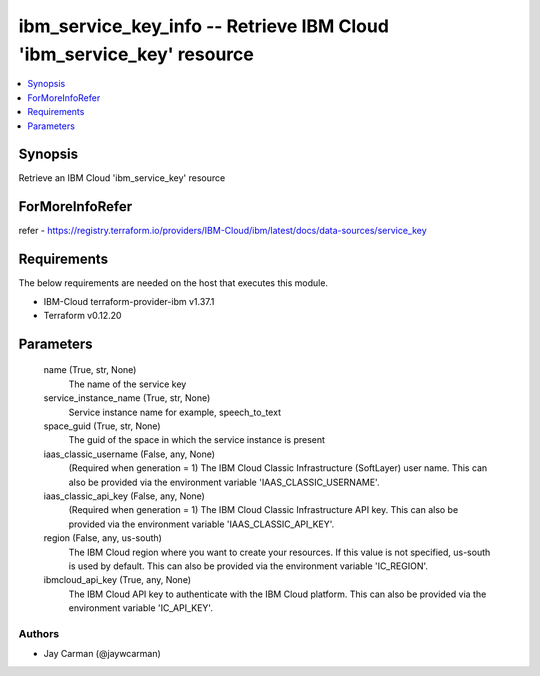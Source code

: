 
ibm_service_key_info -- Retrieve IBM Cloud 'ibm_service_key' resource
=====================================================================

.. contents::
   :local:
   :depth: 1


Synopsis
--------

Retrieve an IBM Cloud 'ibm_service_key' resource


ForMoreInfoRefer
----------------
refer - https://registry.terraform.io/providers/IBM-Cloud/ibm/latest/docs/data-sources/service_key

Requirements
------------
The below requirements are needed on the host that executes this module.

- IBM-Cloud terraform-provider-ibm v1.37.1
- Terraform v0.12.20



Parameters
----------

  name (True, str, None)
    The name of the service key


  service_instance_name (True, str, None)
    Service instance name for example, speech_to_text


  space_guid (True, str, None)
    The guid of the space in which the service instance is present


  iaas_classic_username (False, any, None)
    (Required when generation = 1) The IBM Cloud Classic Infrastructure (SoftLayer) user name. This can also be provided via the environment variable 'IAAS_CLASSIC_USERNAME'.


  iaas_classic_api_key (False, any, None)
    (Required when generation = 1) The IBM Cloud Classic Infrastructure API key. This can also be provided via the environment variable 'IAAS_CLASSIC_API_KEY'.


  region (False, any, us-south)
    The IBM Cloud region where you want to create your resources. If this value is not specified, us-south is used by default. This can also be provided via the environment variable 'IC_REGION'.


  ibmcloud_api_key (True, any, None)
    The IBM Cloud API key to authenticate with the IBM Cloud platform. This can also be provided via the environment variable 'IC_API_KEY'.













Authors
~~~~~~~

- Jay Carman (@jaywcarman)

